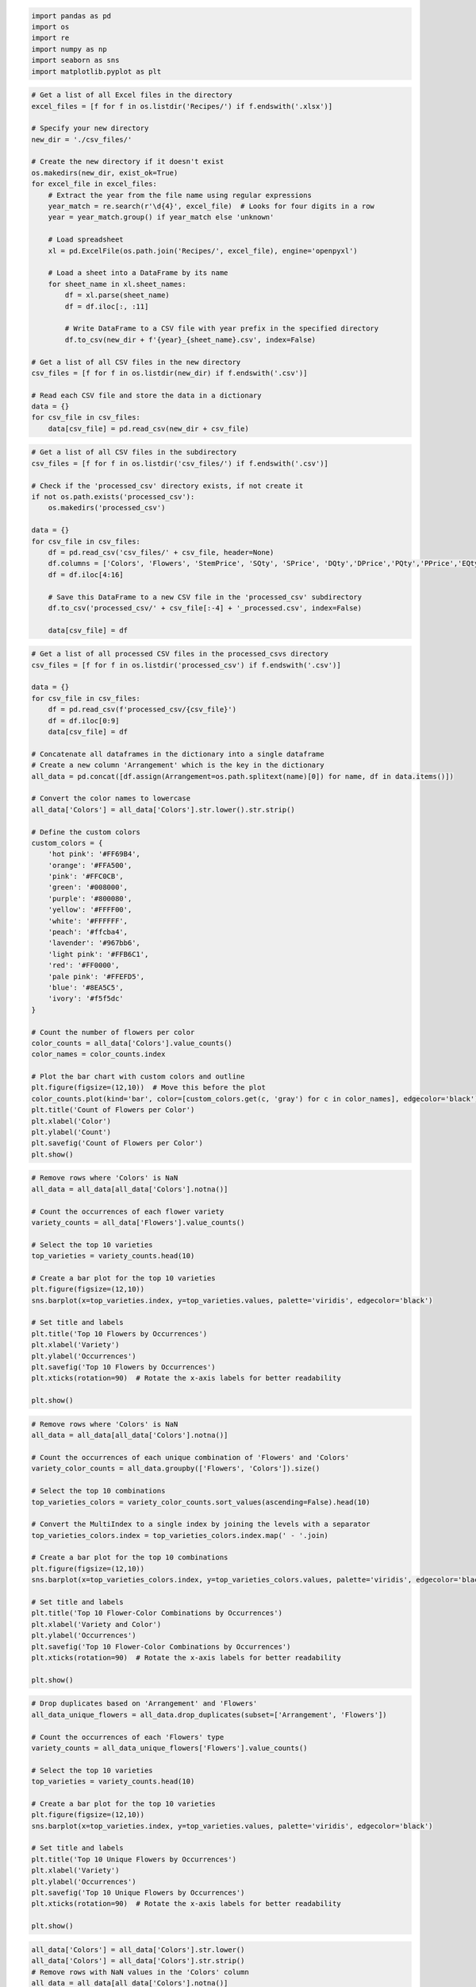 .. code:: ipython3

    import pandas as pd
    import os
    import re
    import numpy as np
    import seaborn as sns
    import matplotlib.pyplot as plt

.. code:: ipython3

    # Get a list of all Excel files in the directory
    excel_files = [f for f in os.listdir('Recipes/') if f.endswith('.xlsx')]
    
    # Specify your new directory
    new_dir = './csv_files/'
    
    # Create the new directory if it doesn't exist
    os.makedirs(new_dir, exist_ok=True)
    for excel_file in excel_files:
        # Extract the year from the file name using regular expressions
        year_match = re.search(r'\d{4}', excel_file)  # Looks for four digits in a row
        year = year_match.group() if year_match else 'unknown'
    
        # Load spreadsheet
        xl = pd.ExcelFile(os.path.join('Recipes/', excel_file), engine='openpyxl')
    
        # Load a sheet into a DataFrame by its name
        for sheet_name in xl.sheet_names:
            df = xl.parse(sheet_name)
            df = df.iloc[:, :11]
    
            # Write DataFrame to a CSV file with year prefix in the specified directory
            df.to_csv(new_dir + f'{year}_{sheet_name}.csv', index=False)
    
    # Get a list of all CSV files in the new directory
    csv_files = [f for f in os.listdir(new_dir) if f.endswith('.csv')]
    
    # Read each CSV file and store the data in a dictionary
    data = {}
    for csv_file in csv_files:
        data[csv_file] = pd.read_csv(new_dir + csv_file)

.. code:: ipython3

    # Get a list of all CSV files in the subdirectory
    csv_files = [f for f in os.listdir('csv_files/') if f.endswith('.csv')]
    
    # Check if the 'processed_csv' directory exists, if not create it
    if not os.path.exists('processed_csv'):
        os.makedirs('processed_csv')
    
    data = {}
    for csv_file in csv_files:
        df = pd.read_csv('csv_files/' + csv_file, header=None)
        df.columns = ['Colors', 'Flowers', 'StemPrice', 'SQty', 'SPrice', 'DQty','DPrice','PQty','PPrice','EQty','EPrice']
        df = df.iloc[4:16]
    
        # Save this DataFrame to a new CSV file in the 'processed_csv' subdirectory
        df.to_csv('processed_csv/' + csv_file[:-4] + '_processed.csv', index=False)
    
        data[csv_file] = df


.. code:: ipython3

    # Get a list of all processed CSV files in the processed_csvs directory
    csv_files = [f for f in os.listdir('processed_csv') if f.endswith('.csv')]
    
    data = {}
    for csv_file in csv_files:
        df = pd.read_csv(f'processed_csv/{csv_file}')
        df = df.iloc[0:9]
        data[csv_file] = df
    
    # Concatenate all dataframes in the dictionary into a single dataframe
    # Create a new column 'Arrangement' which is the key in the dictionary
    all_data = pd.concat([df.assign(Arrangement=os.path.splitext(name)[0]) for name, df in data.items()])
    
    # Convert the color names to lowercase
    all_data['Colors'] = all_data['Colors'].str.lower().str.strip()
    
    # Define the custom colors
    custom_colors = {
        'hot pink': '#FF69B4',
        'orange': '#FFA500',
        'pink': '#FFC0CB',
        'green': '#008000',
        'purple': '#800080',
        'yellow': '#FFFF00',
        'white': '#FFFFFF',
        'peach': '#ffcba4',
        'lavender': '#967bb6',
        'light pink': '#FFB6C1',
        'red': '#FF0000',
        'pale pink': '#FFEFD5',
        'blue': '#8EA5C5',
        'ivory': '#f5f5dc'
    }
    
    # Count the number of flowers per color
    color_counts = all_data['Colors'].value_counts()
    color_names = color_counts.index
    
    # Plot the bar chart with custom colors and outline
    plt.figure(figsize=(12,10))  # Move this before the plot
    color_counts.plot(kind='bar', color=[custom_colors.get(c, 'gray') for c in color_names], edgecolor='black')
    plt.title('Count of Flowers per Color')
    plt.xlabel('Color')
    plt.ylabel('Count')
    plt.savefig('Count of Flowers per Color')
    plt.show()

.. code:: ipython3

    # Remove rows where 'Colors' is NaN
    all_data = all_data[all_data['Colors'].notna()]
    
    # Count the occurrences of each flower variety
    variety_counts = all_data['Flowers'].value_counts()
    
    # Select the top 10 varieties
    top_varieties = variety_counts.head(10)
    
    # Create a bar plot for the top 10 varieties
    plt.figure(figsize=(12,10))
    sns.barplot(x=top_varieties.index, y=top_varieties.values, palette='viridis', edgecolor='black')
    
    # Set title and labels
    plt.title('Top 10 Flowers by Occurrences')
    plt.xlabel('Variety')
    plt.ylabel('Occurrences')
    plt.savefig('Top 10 Flowers by Occurrences')
    plt.xticks(rotation=90)  # Rotate the x-axis labels for better readability
    
    plt.show()


.. code:: ipython3

    # Remove rows where 'Colors' is NaN
    all_data = all_data[all_data['Colors'].notna()]
    
    # Count the occurrences of each unique combination of 'Flowers' and 'Colors'
    variety_color_counts = all_data.groupby(['Flowers', 'Colors']).size()
    
    # Select the top 10 combinations
    top_varieties_colors = variety_color_counts.sort_values(ascending=False).head(10)
    
    # Convert the MultiIndex to a single index by joining the levels with a separator
    top_varieties_colors.index = top_varieties_colors.index.map(' - '.join)
    
    # Create a bar plot for the top 10 combinations
    plt.figure(figsize=(12,10))
    sns.barplot(x=top_varieties_colors.index, y=top_varieties_colors.values, palette='viridis', edgecolor='black')
    
    # Set title and labels
    plt.title('Top 10 Flower-Color Combinations by Occurrences')
    plt.xlabel('Variety and Color')
    plt.ylabel('Occurrences')
    plt.savefig('Top 10 Flower-Color Combinations by Occurrences')
    plt.xticks(rotation=90)  # Rotate the x-axis labels for better readability
    
    plt.show()

.. code:: ipython3

    # Drop duplicates based on 'Arrangement' and 'Flowers'
    all_data_unique_flowers = all_data.drop_duplicates(subset=['Arrangement', 'Flowers'])
    
    # Count the occurrences of each 'Flowers' type
    variety_counts = all_data_unique_flowers['Flowers'].value_counts()
    
    # Select the top 10 varieties
    top_varieties = variety_counts.head(10)
    
    # Create a bar plot for the top 10 varieties
    plt.figure(figsize=(12,10))
    sns.barplot(x=top_varieties.index, y=top_varieties.values, palette='viridis', edgecolor='black')
    
    # Set title and labels
    plt.title('Top 10 Unique Flowers by Occurrences')
    plt.xlabel('Variety')
    plt.ylabel('Occurrences')
    plt.savefig('Top 10 Unique Flowers by Occurrences')
    plt.xticks(rotation=90)  # Rotate the x-axis labels for better readability
    
    plt.show()


.. code:: ipython3

    all_data['Colors'] = all_data['Colors'].str.lower()
    all_data['Colors'] = all_data['Colors'].str.strip()
    # Remove rows with NaN values in the 'Colors' column
    all_data = all_data[all_data['Colors'].notna()]
    
    # Convert the quantity columns to numeric
    for col in ['SQty', 'DQty', 'PQty', 'EQty']:
        all_data[col] = pd.to_numeric(all_data[col], errors='coerce')
    
    # Calculate the total volume for each color
    color_volume = all_data.groupby('Colors')[['SQty', 'DQty', 'PQty', 'EQty']].sum().sum(axis=1)
    
    # Filter out colors with 0 sales volume
    color_volume = color_volume[color_volume != 0]
    
    # Define the custom colors
    custom_colors = {
        'hot pink': '#FF69B4',
        'orange': '#FFA500',
        'pink': '#FFC0CB',
        'green': '#008000',
        'purple': '#800080',
        'yellow': '#FFFF00',
        'white': '#FFFFFF',
        'peach': '#ffcba4',
        'lavender': '#967bb6',
        'light pink': '#FFB6C1',
        'red': '#FF0000',
        'pale pink': '#FFEFD5',
        'blue': '#8EA5C5',
        'ivory': '#f5f5dc'
    }
    
    # Create the pie chart with custom colors
    custom_colors = {color: custom_colors.get(color, 'gray') for color in color_volume.index}
    colors = [custom_colors[color] for color in color_volume.index]
    
    # Adjust the figure size
    plt.figure(figsize=(10, 8))
    
    # Create the pie chart with updated colors
    patches, texts = plt.pie(color_volume.values, labels=color_volume.index, colors=colors, wedgeprops = {"edgecolor" : "black", 'linewidth': 1,'antialiased': True})
    
    
    plt.title('Variety per Color')
    
    # Position the legend outside the chart area
    plt.savefig('Variety per Color Border')
    plt.show()


.. code:: ipython3

    # Convert the quantity columns to numeric
    for col in ['SQty', 'DQty', 'PQty', 'EQty']:
        all_data[col] = pd.to_numeric(all_data[col], errors='coerce')
    
    # Calculate the total volume for each color
    color_volume = all_data.groupby('Colors')[['SQty', 'DQty', 'PQty', 'EQty']].sum().sum(axis=1)
    
    # Filter out colors with 0 sales volume
    color_volume = color_volume[color_volume != 0]
    
    # Define the custom colors
    custom_colors = {
        'hot pink': '#FF69B4',
        'orange': '#FFA500',
        'pink': '#FFC0CB',
        'green': '#008000',
        'purple': '#800080',
        'yellow': '#FFFF00',
        'white': '#FFFFFF',
        'peach': '#ffcba4',
        'lavender': '#967bb6',
        'light pink': '#FFB6C1',
        'red': '#FF0000',
        'pale pink': '#FFEFD5',
        'blue': '#8EA5C5',
        'ivory': '#f5f5dc'
    }
    
    # Create the pie chart with custom colors
    custom_colors = {color: custom_colors.get(color, 'gray') for color in color_volume.index}
    colors = [custom_colors[color] for color in color_volume.index]
    
    # Adjust the figure size
    plt.figure(figsize=(10, 8))
    
    # Create the pie chart with updated colors
    patches, texts = plt.pie(color_volume.values, labels=color_volume.index, colors=colors)
    
    
    plt.title('Variety per Color')
    
    # Position the legend outside the chart area
    plt.savefig('Variety per Color Borderless')
    plt.show()


.. code:: ipython3

    all_data['Flowers'] = all_data['Flowers'].str.lower()
    all_data['Flowers'] = all_data['Flowers'].str.strip()
    # Remove rows with NaN values in the 'Flowers' column
    all_data = all_data[all_data['Flowers'].notna()]
    # Filter rows for roses
    roses_data = all_data[all_data['Flowers'].str.contains('rose', case=False)]
    
    # Calculate the total volume for each color
    color_volume = roses_data.groupby('Colors')[['SQty', 'DQty', 'PQty', 'EQty']].sum().sum(axis=1)
    
    # Filter out colors with 0 sales volume
    color_volume = color_volume[color_volume != 0]
    
    # Define the custom colors
    custom_colors = {
        'hot pink': '#FF69B4',
        'orange': '#FFA500',
        'pink': '#FFC0CB',
        'green': '#008000',
        'purple': '#800080',
        'yellow': '#FFFF00',
        'white': '#FFFFFF',
        'peach': '#ffcba4',
        'lavender': '#967bb6',
        'light pink': '#FFB6C1',
        'red': '#FF0000',
        'pale pink': '#FFEFD5',
        'blue': '#8EA5C5',
        'ivory': '#f5f5dc'
    }
    
    # Create the pie chart with custom colors
    custom_colors = {color: custom_colors.get(color, 'gray') for color in color_volume.index}
    colors = [custom_colors[color] for color in color_volume.index]
    
    # Adjust the figure size
    plt.figure(figsize=(10, 8))
    
    # Create the pie chart with updated colors
    patches, texts = plt.pie(color_volume.values, labels=color_volume.index, colors=colors, 
                             wedgeprops={"edgecolor": "black", 'linewidth': 1, 'antialiased': True})
    
    plt.title('Roses per Color')
    
    # Position the legend outside the chart area
    plt.savefig('Roses per Color Border')
    plt.show()

.. code:: ipython3

    # Remove the filter to include all arrangements
    all_arrangements = all_data
    
    # Drop duplicates to ensure each flower type is counted only once per arrangement
    all_unique_flowers = all_arrangements.drop_duplicates(subset=['Arrangement', 'Flowers'])
    
    # Count the occurrences of each color and flower type
    color_counts = all_arrangements['Colors'].value_counts()
    flower_counts = all_unique_flowers['Flowers'].value_counts()
    
    print("Most common colors among all arrangements:")
    print(color_counts)
    print("\nMost common flower types among all arrangements:")
    print(flower_counts)


.. code:: ipython3

    # Load the data for each year
    df_2022 = pd.read_excel('Top10/Top 10 22 vs 23 VDay.xlsx', sheet_name='2022') # Replace with your 2022 sheet name
    df_2023 = pd.read_excel('Top10/Top 10 22 vs 23 VDay.xlsx', sheet_name='2023') # Replace with your 2023 sheet name
    
    # Define a function to clean up the data
    def clean_data(df):
        df['Gross Order Line Group Amt'] = df['Gross Order Line Group Amt'].replace({'\$': '', ',': ''}, regex=True).astype(float)
        df['AOV'] = df['AOV'].replace({'\$': '', ',': ''}, regex=True).astype(float)
        df['Order Line Group Cnt'] = df['Order Line Group Cnt'].replace({',': ''}, regex=True).astype(int)
        return df
    
    # Clean the data
    df_2022 = clean_data(df_2022)
    df_2023 = clean_data(df_2023)

.. code:: ipython3

    def basic_stats(df, year):
        # Basic statistics
        total_order_cnt = df['Order Line Group Cnt'].sum()
        total_order_amt = df['Gross Order Line Group Amt'].sum()
        avg_aov = df['AOV'].mean()
    
        print(f"Stats for {year}:")
        print(f"Total Order Count: {total_order_cnt}")
        print(f"Total Order Amount: ${total_order_amt}")
        print(f"Average AOV: ${avg_aov}")
    
        # Highest Gross Order Line Group Amt, Order Line Group Cnt, and AOV
        highest_order_amt_code = df.loc[df['Gross Order Line Group Amt'].idxmax(), 'Featured Product Set Code']
        highest_order_cnt_code = df.loc[df['Order Line Group Cnt'].idxmax(), 'Featured Product Set Code']
        highest_aov_code = df.loc[df['AOV'].idxmax(), 'Featured Product Set Code']
    
        print(f"Product with Highest Order Amount: {highest_order_amt_code}")
        print(f"Product with Highest Order Count: {highest_order_cnt_code}")
        print(f"Product with Highest AOV: {highest_aov_code}")
    
    basic_stats(df_2022, 2022)
    print("---")
    basic_stats(df_2023, 2023)


.. code:: ipython3

    # The path to the directory where your csv files are stored
    directory = 'processed_csv/'
    
    # Initialize an empty list to hold all transactions
    transactions = []
    
    # Loop through every file in the directory
    for filename in os.listdir(directory):
        if filename.endswith(".csv"):  # check if the file is a CSV
            # Create a dataframe from the csv file
            df = pd.read_csv(directory + filename)
    
            # Fill NaNs in 'Colors' and 'Flowers' with an empty string
            df['Colors'].fillna('', inplace=True)
            df['Flowers'].fillna('', inplace=True)
    
            # Merge the 'Colors' and 'Flowers' columns into a single column
            df['Items'] = df.apply(lambda row: row['Colors'] + ' ' + row['Flowers'] if row['Colors'] and row['Flowers'] else row['Colors'] or row['Flowers'], axis=1)
    
            # Drop rows where 'Items' is empty or whitespace
            df = df[df['Items'].str.strip() != '']
    
            # Extract the items into a list
            items = df['Items'].tolist()
    
            # Add this list to the transactions list
            transactions.append(items)

.. code:: ipython3

    from mlxtend.preprocessing import TransactionEncoder
    from mlxtend.frequent_patterns import apriori, association_rules
    # Define the column names for Good, Better, Best, Exquisite
    column_names = ["Unnamed: 4", "Unnamed: 6", "Unnamed: 8", "Unnamed: 10"]
    
    # Get a list of all CSV files in the subdirectory
    csv_files = [f for f in os.listdir('csv_files/') if f.endswith('.csv')]
    
    # Check if the 'price_csv' directory exists, if not create it
    if not os.path.exists('price_csv'):
        os.makedirs('price_csv')
    
    data = {}
    for csv_file in csv_files:
        df = pd.read_csv('csv_files/' + csv_file)
    
        # Select only the columns of interest
        df = df[column_names]
        
        df = df.iloc[1:3]
    
        # Save this DataFrame to a new CSV file in the 'price_csv' subdirectory
        df.to_csv('price_csv/' + csv_file[:-4] + '_price.csv', index=False)
    
        data[csv_file] = df

.. code:: ipython3

    # Specify the directory containing your CSV files
    data_directory = 'processed_csv'
    
    # Get a list of all CSV files in the directory
    files = [os.path.join(data_directory, f) for f in os.listdir(data_directory) if f.endswith('.csv')]
    
    dfs = []
    for filename in files:
        df = pd.read_csv(filename)
        df = df.iloc[0:9]
        # Extract the year from the filename
        year = re.search(r'\d{4}', filename).group(0)
        df['Year'] = int(year)
        
        dfs.append(df)
    
    # Concatenate all the DataFrames
    all_data = pd.concat(dfs, ignore_index=True)

.. code:: ipython3

    # Split the data based on the year
    data_2022 = all_data[all_data['Year'] == 2022]
    data_2023 = all_data[all_data['Year'] == 2023]
    
    for data, year in zip([data_2022, data_2023], ['2022', '2023']):
        data['Colors'] = data['Colors'].str.lower()
        data['Colors'] = data['Colors'].str.strip()
        # Remove rows with NaN values in the 'Colors' column
        data = data[data['Colors'].notna()]
    
        # Convert the quantity columns to numeric
        for col in ['SQty', 'DQty', 'PQty', 'EQty']:
            data.loc[:, col] = pd.to_numeric(data.loc[:, col], errors='coerce')
        # Calculate the total volume for each color
        color_volume = data.groupby('Colors')[['SQty', 'DQty', 'PQty', 'EQty']].sum().sum(axis=1)
    
        # Filter out colors with 0 sales volume
        color_volume = color_volume[color_volume != 0]
        # Define the custom colors
        custom_colors = {
            'hot pink': '#FF69B4',
            'orange': '#FFA500',
            'pink': '#FFC0CB',
            'green': '#008000',
            'purple': '#800080',
            'yellow': '#FFFF00',
            'white': '#FFFFFF',
            'peach': '#ffcba4',
            'lavender': '#967bb6',
            'light pink': '#FFB6C1',
            'red': '#FF0000',
            'pale pink': '#FFEFD5',
            'blue': '#8EA5C5',
            'ivory': '#f5f5dc'
        }
        # Create the pie chart with custom colors
        custom_colors = {color: custom_colors.get(color, 'gray') for color in color_volume.index}
        colors = [custom_colors[color] for color in color_volume.index]
    
        # Adjust the figure size
        plt.figure(figsize=(10, 8))
    
        # Create the pie chart with updated colors
        patches, texts = plt.pie(color_volume.values, labels=color_volume.index, colors=colors, wedgeprops = {"edgecolor" : "black", 'linewidth': 1,'antialiased': True})
    
        plt.title(f'Variety per Color {year}')
    
        # Position the legend outside the chart area
        plt.savefig(f'Variety per Color Borders {year}')
        plt.show()


.. code:: ipython3

    # Split the data based on the year
    data_2022 = all_data[all_data['Year'] == 2022]
    data_2023 = all_data[all_data['Year'] == 2023]
    
    for data, year in zip([data_2022, data_2023], ['2022', '2023']):
        data['Colors'] = data['Colors'].str.lower()
        data['Colors'] = data['Colors'].str.strip()
        # Remove rows with NaN values in the 'Colors' column
        data = data[data['Colors'].notna()]
    
        # Convert the quantity columns to numeric
        for col in ['SQty', 'DQty', 'PQty', 'EQty']:
            data.loc[:, col] = pd.to_numeric(data.loc[:, col], errors='coerce')
        # Calculate the total volume for each color
        color_volume = data.groupby('Colors')[['SQty', 'DQty', 'PQty', 'EQty']].sum().sum(axis=1)
    
        # Filter out colors with 0 sales volume
        color_volume = color_volume[color_volume != 0]
        # Define the custom colors
        custom_colors = {
            'hot pink': '#FF69B4',
            'orange': '#FFA500',
            'pink': '#FFC0CB',
            'green': '#008000',
            'purple': '#800080',
            'yellow': '#FFFF00',
            'white': '#FFFFFF',
            'peach': '#ffcba4',
            'lavender': '#967bb6',
            'light pink': '#FFB6C1',
            'red': '#FF0000',
            'pale pink': '#FFEFD5',
            'blue': '#8EA5C5',
            'ivory': '#f5f5dc'
        }
        # Create the pie chart with custom colors
        custom_colors = {color: custom_colors.get(color, 'gray') for color in color_volume.index}
        colors = [custom_colors[color] for color in color_volume.index]
    
        # Adjust the figure size
        plt.figure(figsize=(10, 8))
    
        # Create the pie chart with updated colors
        patches, texts = plt.pie(color_volume.values, labels=color_volume.index, colors=colors)
    
        plt.title(f'Variety per Color {year}')
    
        # Position the legend outside the chart area
    
        plt.savefig(f'Variety per Color Borderless {year}')
        plt.show()


.. code:: ipython3

    no_roses_arrangements = all_arrangements[~all_arrangements['Arrangement'].str.contains('V1R|B59')]
    
    # Convert the quantity columns to numeric
    for col in ['SQty', 'DQty', 'PQty', 'EQty']:
        no_roses_arrangements[col] = pd.to_numeric(no_roses_arrangements[col], errors='coerce')
    
    # Calculate the total volume for each color
    color_volume = no_roses_arrangements.groupby('Colors')[['SQty', 'DQty', 'PQty', 'EQty']].sum().sum(axis=1)
    
    # Filter out colors with 0 sales volume
    color_volume = color_volume[color_volume != 0]
    
    # Define the custom colors
    custom_colors = {
        'hot pink': '#FF69B4',
        'orange': '#FFA500',
        'pink': '#FFC0CB',
        'green': '#008000',
        'purple': '#800080',
        'yellow': '#FFFF00',
        'white': '#FFFFFF',
        'peach': '#ffcba4',
        'lavender': '#967bb6',
        'light pink': '#FFB6C1',
        'red': '#FF0000',
        'pale pink': '#FFEFD5',
        'blue': '#8EA5C5',
        'ivory': '#f5f5dc'
    }
    
    # Create the pie chart with custom colors
    custom_colors = {color: custom_colors.get(color, 'gray') for color in color_volume.index}
    colors = [custom_colors[color] for color in color_volume.index]
    
    # Adjust the figure size
    plt.figure(figsize=(10, 8))
    
    # Create the pie chart with updated colors
    patches, texts = plt.pie(color_volume.values, labels=color_volume.index, colors=colors)
    
    plt.title('Variety per Color')
    
    # Position the legend outside the chart area
    plt.savefig('Variety per Color with out V1R and B59 Borderless')
    plt.show()
    


.. code:: ipython3

    # Extract the year from the Arrangement column
    no_roses_arrangements['Year'] = no_roses_arrangements['Arrangement'].str.extract('(\d{4})').astype(int)
    
    # Split the data based on the year
    data_2022 = no_roses_arrangements[no_roses_arrangements['Year'] == 2022]
    data_2023 = no_roses_arrangements[no_roses_arrangements['Year'] == 2023]
    
    for data, year in zip([data_2022, data_2023], ['2022', '2023']):
        data['Colors'] = data['Colors'].str.lower().str.strip()
        # Remove rows with NaN values in the 'Colors' column
        data = data[data['Colors'].notna()]
    
        # Convert the quantity columns to numeric
        for col in ['SQty', 'DQty', 'PQty', 'EQty']:
            data.loc[:, col] = pd.to_numeric(data.loc[:, col], errors='coerce')
    
        # Calculate the total volume for each color
        color_volume = data.groupby('Colors')[['SQty', 'DQty', 'PQty', 'EQty']].sum().sum(axis=1)
    
        # Filter out colors with 0 sales volume
        color_volume = color_volume[color_volume != 0]
    
        # Define the custom colors
        custom_colors = {
            'hot pink': '#FF69B4',
            'orange': '#FFA500',
            'pink': '#FFC0CB',
            'green': '#008000',
            'purple': '#800080',
            'yellow': '#FFFF00',
            'white': '#FFFFFF',
            'peach': '#ffcba4',
            'lavender': '#967bb6',
            'light pink': '#FFB6C1',
            'red': '#FF0000',
            'pale pink': '#FFEFD5',
            'blue': '#8EA5C5',
            'ivory': '#f5f5dc'
        }
    
        # Create the pie chart with custom colors
        custom_colors = {color: custom_colors.get(color, 'gray') for color in color_volume.index}
        colors = [custom_colors[color] for color in color_volume.index]
    
        # Adjust the figure size
        plt.figure(figsize=(10, 8))
    
        # Create the pie chart with updated colors
        patches, texts = plt.pie(color_volume.values, labels=color_volume.index, colors=colors)
    
        plt.title(f'Variety per Color {year}')
    
        plt.savefig(f'Variety per Color with out V1R and B59 Borderless {year}')
        plt.show()


.. code:: ipython3

    # Assuming all_arrangements is your original dataframe, you create a copy of it 
    # that includes only columns from index 0 up to index 13 (not including 13).
    all_arrangements_copy = all_arrangements.iloc[:, 0:12].copy()
    
    # Make sure 'Year' and 'Arrangement_Code' are not in the dataframe columns
    if 'Year' in all_arrangements_copy.columns:
        all_arrangements_copy = all_arrangements_copy.drop(columns='Year')
    
    if 'Arrangement_Code' in all_arrangements_copy.columns:
        all_arrangements_copy = all_arrangements_copy.drop(columns='Arrangement_Code')
    
    # Now, remove "_processed" from 'Arrangement' and split it into two columns: 'Year' and 'Arrangement_Code'
    all_arrangements_copy['Arrangement'] = all_arrangements_copy['Arrangement'].str.rstrip('_processed')
    split_arrangement = all_arrangements_copy['Arrangement'].str.split('_', n=1, expand=True)
    all_arrangements_copy['Year'] = split_arrangement[0]
    all_arrangements_copy['Arrangement_Code'] = split_arrangement[1]
    
    # For df_2022 dataframe
    if df_2022['Featured Product Set Code'].str.contains('_').any():
        split_df_2022 = df_2022['Featured Product Set Code'].str.split('_', expand=True)
        df_2022['Year'] = split_df_2022[0]
        df_2022['Arrangement_Code'] = split_df_2022[1]
    else:
        df_2022['Year'] = '2022'  # Assigning 2022 as default year
        df_2022['Arrangement_Code'] = df_2022['Featured Product Set Code']
    
    # For df_2023 dataframe
    if df_2023['Featured Product Set Code'].str.contains('_').any():
        split_df_2023 = df_2023['Featured Product Set Code'].str.split('_', expand=True)
        df_2023['Year'] = split_df_2023[0]
        df_2023['Arrangement_Code'] = split_df_2023[1]
    else:
        df_2023['Year'] = '2023'  # Assigning 2023 as default year
        df_2023['Arrangement_Code'] = df_2023['Featured Product Set Code']
    
    # Merging all three dataframes
    df_merged_2022 = pd.merge(all_arrangements_copy, df_2022, how='left', on=['Year', 'Arrangement_Code'])
    df_merged_2023 = pd.merge(all_arrangements_copy, df_2023, how='left', on=['Year', 'Arrangement_Code'])
    
    # For df_2022, keep only the rows where Year is '2022'
    df_merged_2022 = df_merged_2022[df_merged_2022['Year'] == '2022']
    
    # For df_2023, keep only the rows where Year is '2023'
    df_merged_2023 = df_merged_2023[df_merged_2023['Year'] == '2023']
    df_merged_2023.dropna(subset=['Featured Product Set Code'], inplace=True)


.. code:: ipython3

    # Making a copy to avoid changing the original data
    df_2022C = df_merged_2022.copy()
    df_2023C = df_merged_2023.copy()
    
    # Convert object columns to category and encode
    for col in df_2022C.select_dtypes('object'):
        df_2022C[col] = df_2022C[col].astype('category').cat.codes
    
    for col in df_2023C.select_dtypes('object'):
        df_2023C[col] = df_2023C[col].astype('category').cat.codes
    
    # Now you can compute correlation
    corr_2022 = df_2022C.corr()
    corr_2023 = df_2023C.corr()


.. code:: ipython3

    import matplotlib.colors as mcolors
    import seaborn as sns
    # Calculate the correlation matrix
    corr_2022 = df_2022C.corr()
    corr_2023 = df_2023C.corr()
    
    # Generate a mask for the upper triangle of each correlation matrix
    mask_2022 = np.triu(np.ones_like(corr_2022, dtype=bool))
    mask_2023 = np.triu(np.ones_like(corr_2023, dtype=bool))
    
    # Define the colors for the gradient colormap
    colors = ['#AA336A', 'pink', 'white', 'green', 'darkgreen']
    
    # Create a custom colormap with a gradient
    cmap = mcolors.LinearSegmentedColormap.from_list('custom', colors)
    
    # Set up the matplotlib figure
    f, ax = plt.subplots(figsize=(12,10))
    
    # Draw the heatmap with the custom colormap for 2022 data
    plt.subplot(1, 2, 1)
    sns.heatmap(corr_2022, mask=mask_2022, cmap=cmap, vmax=.3, center=0,
                square=True, linewidths=.5, cbar_kws={"shrink": .5}, linecolor='black')
    plt.title('Correlation Matrix for 2022 Data')
    
    # Draw the heatmap with the custom colormap for 2023 data
    plt.subplot(1, 2, 2)
    sns.heatmap(corr_2023, mask=mask_2023, cmap=cmap, vmax=.3, center=0,
                square=True, linewidths=.5, cbar_kws={"shrink": .5}, linecolor='black')
    plt.title('Correlation Matrix for 2023 Data')
    
    plt.tight_layout()
    plt.savefig('Correlation Matrices Combined')
    plt.show()


.. code:: ipython3

    # Calculate the correlation matrix
    corr_2022 = df_2022C.corr()
    corr_2023 = df_2023C.corr()
    
    # Generate a mask for the upper triangle of each correlation matrix
    mask_2022 = np.triu(np.ones_like(corr_2022, dtype=bool))
    mask_2023 = np.triu(np.ones_like(corr_2023, dtype=bool))
    
    # Define the colors for the gradient colormap
    colors = ['#AA336A', 'pink', 'white', 'green', 'darkgreen']
    
    # Create a custom colormap with a gradient
    cmap = mcolors.LinearSegmentedColormap.from_list('custom', colors)
    
    # Set up the matplotlib figure for 2022
    f, ax = plt.subplots(figsize=(12,10))
    
    # Draw the heatmap with the custom colormap for 2022 data
    sns.heatmap(corr_2022, mask=mask_2022, cmap=cmap, vmax=.3, center=0,
                square=True, linewidths=.5, cbar_kws={"shrink": .5}, linecolor='black')
    plt.title('Correlation Matrix for 2022 Data')
    plt.savefig('Correlation Matrix for 2022 Data')
    plt.show()
    
    # Set up the matplotlib figure for 2023
    f, ax = plt.subplots(figsize=(12,10))
    
    # Draw the heatmap with the custom colormap for 2023 data
    sns.heatmap(corr_2023, mask=mask_2023, cmap=cmap, vmax=.3, center=0,
                square=True, linewidths=.5, cbar_kws={"shrink": .5}, linecolor='black')
    plt.title('Correlation Matrix for 2023 Data')
    plt.savefig('Correlation Matrix for 2023 Data')
    plt.show()

.. code:: ipython3

    # For DataFrame df_2022
    print("---- Descriptive Statistics for 2022 Data ----")
    print(df_2022.describe(include='all'))
    
    # For DataFrame df_2023
    print("---- Descriptive Statistics for 2023 Data ----")
    print(df_2023.describe(include='all'))
    


.. code:: ipython3

    print(df_2022['AOV'].describe())
    print(df_2023['Order Line Group Cnt'].describe())

The descriptive statistics give us a detailed overview of the numerical
variables in the dataset for 2022 and 2023.

For the 2022 data:

1. **Order Line Group Cnt**: This variable shows the count of order
   lines. The average count in 2022 is about 11,761 with a standard
   deviation of about 8,799. The minimum count is 5,062 and the maximum
   is 31,203. The median (50th percentile) is 7,687.

2. **Gross Order Line Group Amt**: This is likely the total monetary
   amount for the order lines. The average amount in 2022 is about
   $1,272,554 with a standard deviation of about $982,751. The minimum
   amount is about $517,336 and the maximum is about $3,341,509.

3. **AOV (Average Order Value)**: The average order value in 2022 is
   about $109.03 with a standard deviation of about $22.94. The minimum
   AOV is $88.47 and the maximum is $157.55.

For the 2023 data:

1. **Order Line Group Cnt**: The average count in 2023 is about 9,218
   with a standard deviation of about 3,230. The minimum count is 5,112
   and the maximum is 14,664. The median (50th percentile) is 8,839.

2. **Gross Order Line Group Amt**: The average amount in 2023 is about
   $992,804 with a standard deviation of about $358,061. The minimum
   amount is about $494,626 and the maximum is about $1,365,605.

3. **AOV (Average Order Value)**: The average order value in 2023 is
   about $108.17 with a standard deviation of about $22.85. The minimum
   AOV is $85.64 and the maximum is $152.48.

From the summary statistics, you can observe that the average order
value (AOV) seems relatively stable from 2022 to 2023, while the number
of order lines (“Order Line Group Cnt”) seems to have decreased on
average in 2023 compared to 2022. Similarly, the gross order line group
amount also seems to have decreased in 2023 compared to 2022.

Please note that these interpretations are based on the assumption that
the dataset is representative and random. For a more in-depth analysis,
you may want to perform hypothesis testing or use inferential
statistics.

.. code:: ipython3

    import matplotlib.pyplot as plt
    import seaborn as sns
    df_2023_top10 = df_2023.copy()
    # Assuming you've converted your data to a DataFrame named 'df_2023_top10'
    
    # Convert 'Gross Order Line Group Amt' and 'AOV' to numeric values 
    # (they appear to be strings with dollar signs)
    df_2023_top10['Gross Order Line Group Amt'] = df_2023_top10['Gross Order Line Group Amt'].replace('[\\$,]', '', regex=True).astype(float)
    df_2023_top10['AOV'] = df_2023_top10['AOV'].replace('[\\$,]', '', regex=True).astype(float)
    
    # For AOV
    plt.figure(figsize=(12,10))
    sns.barplot(x='Featured Product Set Code', y='AOV', data=df_2023_top10)
    plt.title('AOV by Product Set for 2023')
    plt.savefig('AOV by Product Set for 2023')
    plt.xticks(rotation=90) # Rotating x labels for better visibility if they are long
    plt.show()
    
    # For Order Line Group Cnt
    plt.figure(figsize=(12,10))
    sns.barplot(x='Featured Product Set Code', y='Order Line Group Cnt', data=df_2023_top10)
    plt.title('Volume by Product Set for 2023')
    plt.savefig('Volume by Product Set for 2023')
    plt.xticks(rotation=90) # Rotating x labels for better visibility if they are long
    plt.show()
    
    # For Gross Order Line Group Amt
    plt.figure(figsize=(12,10))
    sns.barplot(x='Featured Product Set Code', y='Gross Order Line Group Amt', data=df_2023_top10)
    plt.title('Gross Order Line Group Amt by Product Set for 2023')
    plt.savefig('Gross Order Line Group Amt by Product Set for 2023')
    plt.xticks(rotation=90) # Rotating x labels for better visibility if they are long
    plt.show()


.. code:: ipython3

    import matplotlib.pyplot as plt
    import seaborn as sns
    df_2022_top10 = df_2022.copy()
    # Assuming you've converted your data to a DataFrame named 'df_2023_top10'
    
    # Convert 'Gross Order Line Group Amt' and 'AOV' to numeric values 
    # (they appear to be strings with dollar signs)
    df_2022_top10['Gross Order Line Group Amt'] = df_2022_top10['Gross Order Line Group Amt'].replace('[\\$,]', '', regex=True).astype(float)
    df_2022_top10['AOV'] = df_2022_top10['AOV'].replace('[\\$,]', '', regex=True).astype(float)
    
    # For AOV
    plt.figure(figsize=(12,10))
    sns.barplot(x='Featured Product Set Code', y='AOV', data=df_2022_top10)
    plt.title('AOV by Product Set for 2022')
    plt.savefig('AOV by Product Set for 2022')
    plt.xticks(rotation=90) # Rotating x labels for better visibility if they are long
    plt.show()
    
    # For Order Line Group Cnt
    plt.figure(figsize=(12,10))
    sns.barplot(x='Featured Product Set Code', y='Order Line Group Cnt', data=df_2022_top10)
    plt.title('Volume by Product Set for 2022')
    plt.savefig('Volume by Product Set for 2022')
    plt.xticks(rotation=90) # Rotating x labels for better visibility if they are long
    plt.show()
    
    # For Gross Order Line Group Amt
    plt.figure(figsize=(12,10))
    sns.barplot(x='Featured Product Set Code', y='Gross Order Line Group Amt', data=df_2022_top10)
    plt.title('Gross Order Line Group Amt by Product Set for 2022')
    plt.savefig('Gross Order Line Group Amt by Product Set for 2022')
    plt.xticks(rotation=90) # Rotating x labels for better visibility if they are long
    plt.show()


.. code:: ipython3

    # Summary statistics for numerical columns
    df_2022.describe(include=[np.number])

.. code:: ipython3

    df_2023.describe(include=[np.number])

.. code:: ipython3

    df_merged = pd.concat([df_merged_2022, df_merged_2023])

.. code:: ipython3

    import statsmodels.api as sm
    from statsmodels.formula.api import ols
    
    # ANOVA on Colors
    model_colors = ols('Q("Gross Order Line Group Amt") ~ C(Colors)', data=df_merged_2022).fit()
    anova_table_colors = sm.stats.anova_lm(model_colors, typ=2)
    print(anova_table_colors)
    
    # ANOVA on Flowers
    model_flowers = ols('Q("Gross Order Line Group Amt") ~ C(Flowers)', data=df_merged_2022).fit()
    anova_table_flowers = sm.stats.anova_lm(model_flowers, typ=2)
    print(anova_table_flowers)

.. code:: ipython3

    import statsmodels.api as sm
    from statsmodels.formula.api import ols
    
    # ANOVA on Colors
    model_colors = ols('Q("Gross Order Line Group Amt") ~ C(Colors)', data=df_merged_2023).fit()
    anova_table_colors = sm.stats.anova_lm(model_colors, typ=2)
    print(anova_table_colors)
    
    # ANOVA on Flowers
    model_flowers = ols('Q("Gross Order Line Group Amt") ~ C(Flowers)', data=df_merged_2023).fit()
    anova_table_flowers = sm.stats.anova_lm(model_flowers, typ=2)
    print(anova_table_flowers)

.. code:: ipython3

    import statsmodels.api as sm
    from statsmodels.formula.api import ols
    
    # ANOVA on Colors
    model_colors = ols('Q("Gross Order Line Group Amt") ~ C(Colors)', data=df_merged).fit()
    anova_table_colors = sm.stats.anova_lm(model_colors, typ=2)
    print(anova_table_colors)
    
    # ANOVA on Flowers
    model_flowers = ols('Q("Gross Order Line Group Amt") ~ C(Flowers)', data=df_merged).fit()
    anova_table_flowers = sm.stats.anova_lm(model_flowers, typ=2)
    print(anova_table_flowers)

.. code:: ipython3

    import statsmodels.api as sm
    from statsmodels.formula.api import ols
    
    # ANOVA on Colors
    model_colors = ols('Q("AOV") ~ C(Colors)', data=df_merged_2022).fit()
    anova_table_colors = sm.stats.anova_lm(model_colors, typ=2)
    print(anova_table_colors)
    
    # ANOVA on Flowers
    model_flowers = ols('Q("AOV") ~ C(Flowers)', data=df_merged_2022).fit()
    anova_table_flowers = sm.stats.anova_lm(model_flowers, typ=2)
    print(anova_table_flowers)

.. code:: ipython3

    import statsmodels.api as sm
    from statsmodels.formula.api import ols
    
    # ANOVA on Colors
    model_colors = ols('Q("AOV") ~ C(Colors)', data=df_merged_2023).fit()
    anova_table_colors = sm.stats.anova_lm(model_colors, typ=2)
    print(anova_table_colors)
    
    # ANOVA on Flowers
    model_flowers = ols('Q("AOV") ~ C(Flowers)', data=df_merged_2023).fit()
    anova_table_flowers = sm.stats.anova_lm(model_flowers, typ=2)
    print(anova_table_flowers)

.. code:: ipython3

    import statsmodels.api as sm
    from statsmodels.formula.api import ols
    
    # ANOVA on Colors
    model_colors = ols('Q("AOV") ~ C(Colors)', data=df_merged).fit()
    anova_table_colors = sm.stats.anova_lm(model_colors, typ=2)
    print(anova_table_colors)
    
    # ANOVA on Flowers
    model_flowers = ols('Q("AOV") ~ C(Flowers)', data=df_merged).fit()
    anova_table_flowers = sm.stats.anova_lm(model_flowers, typ=2)
    print(anova_table_flowers)

.. code:: ipython3

    plt.figure(figsize=(12,10))
    sns.boxplot(x='Colors', y='Gross Order Line Group Amt', data=df_merged, palette=custom_colors)
    plt.title('Gross Order Line Group Amt by Color')
    plt.xlabel('Color')
    plt.ylabel('Gross Order Line Group Amt')
    plt.xticks(rotation=90)  # Rotates X-Axis Labels for better visibility
    plt.savefig('Gross Order Line Group Amt by Color')
    plt.show()


.. code:: ipython3

    plt.figure(figsize=(12,10))
    sns.boxplot(x='Colors', y='Gross Order Line Group Amt', data=df_merged_2022, palette=custom_colors)
    plt.title('Gross Order Line Group Amt by Color in 2022')
    plt.xlabel('Color')
    plt.ylabel('Gross Order Line Group Amt')
    plt.xticks(rotation=90)  # Rotates X-Axis Labels for better visibility
    plt.savefig('Gross Order Line Group Amt by Color in 2022')
    plt.show()


.. code:: ipython3

    plt.figure(figsize=(12,10))
    sns.boxplot(x='Colors', y='Gross Order Line Group Amt', data=df_merged_2023, palette=custom_colors)
    plt.title('Gross Order Line Group Amt by Color in 2023')
    plt.xlabel('Color')
    plt.ylabel('Gross Order Line Group Amt')
    plt.xticks(rotation=90)  # Rotates X-Axis Labels for better visibility
    plt.savefig('Gross Order Line Group Amt by Color in 2023')
    plt.show()


.. code:: ipython3

    # Calculate median 'Gross Order Line Group Amt' for each color
    color_median = df_merged.groupby('Colors')['Gross Order Line Group Amt'].median().reset_index()
    
    # Map each color to your custom color palette
    color_palette = color_median['Colors'].map(custom_colors).fillna('#000000')  # Colors not in custom_colors will be black
    
    # Create the plot
    plt.figure(figsize=(12,10))
    barplot = sns.barplot(x='Colors', y='Gross Order Line Group Amt', data=color_median, palette=color_palette)
    
    # Add borders to each bar
    for rectangle in barplot.patches:
        rectangle.set_edgecolor('black')
    
    plt.title('Median Gross Order Line Group Amt by Color')
    plt.xlabel('Color')
    plt.ylabel('Median Gross Order Line Group Amt')
    plt.xticks(rotation=90)  # Rotates X-Axis Labels for better visibility
    plt.savefig('Median Gross Order Line Group Amt by Color')
    plt.show()


.. code:: ipython3

    # Calculate median 'Gross Order Line Group Amt' for each color
    color_median_2022 = df_merged_2022.groupby('Colors')['Gross Order Line Group Amt'].median().reset_index()
    
    # Map each color to your custom color palette
    color_palette = color_median_2022['Colors'].map(custom_colors).fillna('#000000')  # Colors not in custom_colors will be black
    
    # Create the plot
    plt.figure(figsize=(12,10))
    barplot = sns.barplot(x='Colors', y='Gross Order Line Group Amt', data=color_median_2022, palette=color_palette)
    
    # Add borders to each bar
    for rectangle in barplot.patches:
        rectangle.set_edgecolor('black')
    
    plt.title('Median Gross Order Line Group Amt by Color in 2022')
    plt.xlabel('Color')
    plt.ylabel('Median Gross Order Line Group Amt')
    plt.xticks(rotation=90)  # Rotates X-Axis Labels for better visibility
    plt.savefig('Median Gross Order Line Group Amt by Color in 2022')
    plt.show()


.. code:: ipython3

    # Calculate median 'Gross Order Line Group Amt' for each color
    color_median_2023 = df_merged_2023.groupby('Colors')['Gross Order Line Group Amt'].median().reset_index()
    
    # Map each color to your custom color palette
    color_palette = color_median_2023['Colors'].map(custom_colors).fillna('#000000')  # Colors not in custom_colors will be black
    
    # Create the plot
    plt.figure(figsize=(12,10))
    barplot = sns.barplot(x='Colors', y='Gross Order Line Group Amt', data=color_median_2023, palette=color_palette)
    
    # Add borders to each bar
    for rectangle in barplot.patches:
        rectangle.set_edgecolor('black')
    
    plt.title('Median Gross Order Line Group Amt by Color in 2023')
    plt.xlabel('Color')
    plt.ylabel('Median Gross Order Line Group Amt')
    plt.xticks(rotation=90)  # Rotates X-Axis Labels for better visibility
    plt.savefig('Median Gross Order Line Group Amt by Color in 2023')
    plt.show()


.. code:: ipython3

    from sklearn.preprocessing import OneHotEncoder
    from sklearn.impute import SimpleImputer
    from sklearn.ensemble import RandomForestRegressor

.. code:: ipython3

    df_merged.columns

.. code:: ipython3

    top_10 = df_merged[['Colors', 'Flowers','Gross Order Line Group Amt']]
    # One-hot encode the categorical features
    encoder = OneHotEncoder(sparse_output=False, handle_unknown='ignore')
    encoded_data = encoder.fit_transform(top_10[['Colors', 'Flowers']])
    
    # Create a DataFrame from the encoded data
    encoded_df = pd.DataFrame(encoded_data, columns=encoder.get_feature_names_out())
    
    # Concatenate the encoded data with the original DataFrame
    top_10_encoded = pd.concat([top_10.drop(['Colors', 'Flowers'], axis=1).reset_index(drop=True), encoded_df], axis=1)
    
    # Separate target variable and features
    y = top_10_encoded['Gross Order Line Group Amt']
    X = top_10_encoded.drop(['Gross Order Line Group Amt'], axis=1)
    
    X.columns = X.columns.astype(str)
    
    # Impute missing values with the median
    imputer = SimpleImputer(strategy='median')
    X_imputed = imputer.fit_transform(X)
    
    # Create a DataFrame from the imputed data
    X_imputed_df = pd.DataFrame(X_imputed, columns=X.columns)
    
    # Fit a Random Forest model
    model = RandomForestRegressor(random_state=0)
    model.fit(X_imputed_df, y)
    
    # Get feature importances
    importances = model.feature_importances_
    
    # Create a DataFrame for the importances
    importances_df = pd.DataFrame({
        'Feature': X.columns,
        'Importance': importances
    })
    
    # Sort the DataFrame by importance
    importances_df = importances_df.sort_values(by='Importance', ascending=False)
    
    # Create a bar plot for the feature importances
    plt.figure(figsize=(12,10))
    sns.barplot(x='Importance', y='Feature', data=importances_df, color='b')
    plt.title('Feature Importances')
    plt.xlabel('Importance')
    plt.ylabel('Feature')
    plt.savefig('Feature Importances by Flowers and Colors')
    plt.show()


.. code:: ipython3

    # You may want to replace 'top_10' with a more descriptive variable name, like 'top_10_2022'.
    top_10_2022 = df_merged_2022[['Colors', 'Flowers', 'Gross Order Line Group Amt']]
    
    # One-hot encode the categorical features
    encoder_2022 = OneHotEncoder(sparse_output=False, handle_unknown='ignore')
    encoded_data_2022 = encoder_2022.fit_transform(top_10_2022[['Colors', 'Flowers']])
    
    # Create a DataFrame from the encoded data
    encoded_df_2022 = pd.DataFrame(encoded_data_2022, columns=encoder_2022.get_feature_names_out())
    
    # Concatenate the encoded data with the original DataFrame
    top_10_encoded_2022 = pd.concat([top_10_2022.drop(['Colors', 'Flowers'], axis=1).reset_index(drop=True), encoded_df_2022], axis=1)
    
    # Separate target variable and features
    y_2022 = top_10_encoded_2022['Gross Order Line Group Amt']
    X_2022 = top_10_encoded_2022.drop(['Gross Order Line Group Amt'], axis=1)
    
    X_2022.columns = X_2022.columns.astype(str)
    
    # Impute missing values with the median
    imputer_2022 = SimpleImputer(strategy='median')
    X_imputed_2022 = imputer_2022.fit_transform(X_2022)
    
    # Create a DataFrame from the imputed data
    X_imputed_df_2022 = pd.DataFrame(X_imputed_2022, columns=X_2022.columns)
    
    # Fit a Random Forest model
    model_2022 = RandomForestRegressor(random_state=0)
    model_2022.fit(X_imputed_df_2022, y_2022)
    
    # Get feature importances
    importances_2022 = model_2022.feature_importances_
    
    # Create a DataFrame for the importances
    importances_df_2022 = pd.DataFrame({
        'Feature': X_2022.columns,
        'Importance': importances_2022
    })
    
    # Sort the DataFrame by importance
    importances_df_2022 = importances_df_2022.sort_values(by='Importance', ascending=False)
    
    # Create a bar plot for the feature importances
    plt.figure(figsize=(12,10))
    sns.barplot(x='Importance', y='Feature', data=importances_df_2022, color='b')
    plt.title('2022 Feature Importances')
    plt.xlabel('Importance')
    plt.ylabel('Feature')
    plt.savefig('Extended Feature Importances by Flowers and Colors 2022')
    plt.show()


.. code:: ipython3

    # You may want to replace 'top_10' with a more descriptive variable name, like 'top_10_2023'.
    top_10_2023 = df_merged_2023[['Colors', 'Flowers', 'Gross Order Line Group Amt']]
    
    # One-hot encode the categorical features
    encoder_2023 = OneHotEncoder(sparse_output=False, handle_unknown='ignore')
    encoded_data_2023 = encoder_2023.fit_transform(top_10_2023[['Colors', 'Flowers']])
    
    # Create a DataFrame from the encoded data
    encoded_df_2023 = pd.DataFrame(encoded_data_2023, columns=encoder_2023.get_feature_names_out())
    
    # Concatenate the encoded data with the original DataFrame
    top_10_encoded_2023 = pd.concat([top_10_2023.drop(['Colors', 'Flowers'], axis=1).reset_index(drop=True), encoded_df_2023], axis=1)
    
    # Separate target variable and features
    y_2023 = top_10_encoded_2023['Gross Order Line Group Amt']
    X_2023 = top_10_encoded_2023.drop(['Gross Order Line Group Amt'], axis=1)
    
    X_2023.columns = X_2023.columns.astype(str)
    
    # Impute missing values with the median
    imputer_2023 = SimpleImputer(strategy='median')
    X_imputed_2023 = imputer_2023.fit_transform(X_2023)
    
    # Create a DataFrame from the imputed data
    X_imputed_df_2023 = pd.DataFrame(X_imputed_2023, columns=X_2023.columns)
    
    # Fill NaN values in the target with the median
    y_2023 = y_2023.fillna(y_2023.median())
    
    # Fit a Random Forest model
    model_2023 = RandomForestRegressor(random_state=0)
    model_2023.fit(X_imputed_df_2023, y_2023)
    
    # Get feature importances
    importances_2023 = model_2023.feature_importances_
    
    # Create a DataFrame for the importances
    importances_df_2023 = pd.DataFrame({
        'Feature': X_2023.columns,
        'Importance': importances_2023
    })
    
    # Sort the DataFrame by importance
    importances_df_2023 = importances_df_2023.sort_values(by='Importance', ascending=False)
    
    # Create a bar plot for the feature importances
    plt.figure(figsize=(12,10))
    sns.barplot(x='Importance', y='Feature', data=importances_df_2023, color='b')
    plt.title('2023 Feature Importances')
    plt.xlabel('Importance')
    plt.ylabel('Feature')
    plt.savefig('Extended Feature Importances by Flowers and Colors 2023')
    plt.show()


.. code:: ipython3

    # Select only the columns corresponding to 'Flowers' and 'Colors'
    X = top_10_encoded.filter(regex='Flowers|Colors')
    
    # Impute missing values with the most frequent
    imputer = SimpleImputer(strategy='most_frequent')
    X_imputed = imputer.fit_transform(X)
    
    # Create a DataFrame from the imputed data
    X_imputed_df = pd.DataFrame(X_imputed, columns=X.columns)
    
    # Fit a Random Forest model
    model = RandomForestRegressor(random_state=0)
    model.fit(X_imputed_df, y)
    
    # Get feature importances
    importances = model.feature_importances_
    
    # Create a DataFrame for the importances
    importances_df = pd.DataFrame({
        'Feature': X.columns,
        'Importance': importances
    })
    
    # Sum the importances of the binary columns corresponding to each unique flower and color
    flower_importances = importances_df[importances_df['Feature'].str.startswith('Flowers')].sum()
    color_importances = importances_df[importances_df['Feature'].str.startswith('Colors')].sum()
    
    print("Importance of Flowers: ", flower_importances)
    print("Importance of Colors: ", color_importances)


.. code:: ipython3

    # Select only the columns corresponding to 'Flowers'
    X_flowers = top_10_encoded.filter(regex='Flowers')
    
    # Impute missing values with the most frequent
    imputer = SimpleImputer(strategy='most_frequent')
    X_flowers_imputed = imputer.fit_transform(X_flowers)
    
    # Create a DataFrame from the imputed data
    X_flowers_imputed_df = pd.DataFrame(X_flowers_imputed, columns=X_flowers.columns)
    
    # Fit a Random Forest model
    model = RandomForestRegressor(random_state=0)
    model.fit(X_flowers_imputed_df, y)
    
    # Get feature importances
    importances = model.feature_importances_
    
    # Create a DataFrame for the importances
    importances_df = pd.DataFrame({
        'Feature': X_flowers.columns,
        'Importance': importances
    })
    
    # Print the importances of each unique flower
    print(importances_df.sort_values(by='Importance', ascending=False))
    # Sort the DataFrame by importance
    importances_df_sorted = importances_df.sort_values(by='Importance', ascending=False)
    # Remove 'Flowers_' prefix from feature names
    importances_df_sorted['Feature'] = importances_df_sorted['Feature'].str.replace('Flowers_', '')
    
    # Plot the feature importances
    plt.figure(figsize=(12,10))
    sns.barplot(x='Importance', y='Feature', data=importances_df_sorted, palette='viridis')
    plt.title('Feature Importances')
    plt.xlabel('Importance')
    plt.ylabel('Feature')
    plt.savefig('Feature Importances by Flowers')
    plt.show()


.. code:: ipython3

    # Select only the columns corresponding to 'Flowers'
    X_flowers_2022 = top_10_encoded_2022.filter(regex='Flowers')
    
    # Impute missing values with the most frequent
    imputer = SimpleImputer(strategy='most_frequent')
    X_flowers_imputed_2022 = imputer.fit_transform(X_flowers_2022)
    
    # Create a DataFrame from the imputed data
    X_flowers_imputed_df_2022 = pd.DataFrame(X_flowers_imputed_2022, columns=X_flowers_2022.columns)
    
    # Fit a Random Forest model
    model = RandomForestRegressor(random_state=0)
    model.fit(X_flowers_imputed_df_2022, y_2022)
    
    # Get feature importances
    importances_2022 = model.feature_importances_
    
    # Create a DataFrame for the importances
    importances_df_2022 = pd.DataFrame({
        'Feature': X_flowers_2022.columns,
        'Importance': importances_2022
    })
    
    # Print the importances of each unique flower
    print(importances_df_2022.sort_values(by='Importance', ascending=False))
    
    # Sort the DataFrame by importance
    importances_df_sorted_2022 = importances_df_2022.sort_values(by='Importance', ascending=False)
    
    # Remove 'Flowers_' prefix from feature names
    importances_df_sorted_2022['Feature'] = importances_df_sorted_2022['Feature'].str.replace('Flowers_', '')
    
    # Plot the feature importances
    plt.figure(figsize=(12,10))
    sns.barplot(x='Importance', y='Feature', data=importances_df_sorted_2022, palette='viridis')
    plt.title('2022 Feature Importances by Flowers')
    plt.xlabel('Importance')
    plt.ylabel('Feature')
    plt.savefig('2022 Feature Importances by Flowers')
    plt.show()


.. code:: ipython3

    # Select only the columns corresponding to 'Flowers'
    X_flowers_2023 = top_10_encoded_2023.filter(regex='Flowers')
    
    # Impute missing values with the most frequent
    imputer = SimpleImputer(strategy='most_frequent')
    X_flowers_imputed_2023 = imputer.fit_transform(X_flowers_2023)
    
    # Create a DataFrame from the imputed data
    X_flowers_imputed_df_2023 = pd.DataFrame(X_flowers_imputed_2023, columns=X_flowers_2023.columns)
    
    # Fit a Random Forest model
    model = RandomForestRegressor(random_state=0)
    model.fit(X_flowers_imputed_df_2023, y_2023)
    
    # Get feature importances
    importances_2023 = model.feature_importances_
    
    # Create a DataFrame for the importances
    importances_df_2023 = pd.DataFrame({
        'Feature': X_flowers_2023.columns,
        'Importance': importances_2023
    })
    
    # Print the importances of each unique flower
    print(importances_df_2023.sort_values(by='Importance', ascending=False))
    
    # Sort the DataFrame by importance
    importances_df_sorted_2023 = importances_df_2023.sort_values(by='Importance', ascending=False)
    
    # Remove 'Flowers_' prefix from feature names
    importances_df_sorted_2023['Feature'] = importances_df_sorted_2023['Feature'].str.replace('Flowers_', '')
    
    # Plot the feature importances
    plt.figure(figsize=(12,10))
    sns.barplot(x='Importance', y='Feature', data=importances_df_sorted_2023, palette='viridis')
    plt.title('2023 Feature Importances by Flowers')
    plt.xlabel('Importance')
    plt.ylabel('Feature')
    plt.savefig('2023 Feature Importances by Flowers')
    plt.show()


.. code:: ipython3

    # Select only the columns corresponding to 'Colors'
    X_colors = top_10_encoded.filter(regex='Colors')
    
    # Impute missing values with the most frequent
    imputer = SimpleImputer(strategy='most_frequent')
    X_colors_imputed = imputer.fit_transform(X_colors)
    
    # Create a DataFrame from the imputed data
    X_colors_imputed_df = pd.DataFrame(X_colors_imputed, columns=X_colors.columns)
    
    # Fit a Random Forest model
    model = RandomForestRegressor(random_state=0)
    model.fit(X_colors_imputed_df, y)
    
    # Get feature importances
    importances = model.feature_importances_
    
    # Create a DataFrame for the importances
    importances_df = pd.DataFrame({
        'Feature': X_colors.columns,
        'Importance': importances
    })
    
    # Print the importances of each unique color
    print(importances_df.sort_values(by='Importance', ascending=False))
    # Sort the DataFrame by importance
    importances_df_sorted = importances_df.sort_values(by='Importance', ascending=False)
    # Remove 'Colors_' prefix from feature names
    importances_df_sorted['Feature'] = importances_df_sorted['Feature'].str.replace('Colors_', '')
    
    # Create a list of colors for the barplot
    colors = [custom_colors.get(feature, 'gray') for feature in importances_df_sorted['Feature']]
    
    # Create the barplot
    plt.figure(figsize=(12,10))
    sns.barplot(x='Importance', y='Feature', data=importances_df_sorted, palette=colors, edgecolor='black')
    plt.title('Feature Importances')
    plt.xlabel('Importance')
    plt.ylabel('Feature')
    plt.savefig('Feature Importances by Colors')
    plt.show()


.. code:: ipython3

    # Select only the columns corresponding to 'Colors'
    X_colors_2022 = top_10_encoded_2022.filter(regex='Colors')
    
    # Impute missing values with the most frequent
    imputer = SimpleImputer(strategy='most_frequent')
    X_colors_imputed_2022 = imputer.fit_transform(X_colors_2022)
    
    # Create a DataFrame from the imputed data
    X_colors_imputed_df_2022 = pd.DataFrame(X_colors_imputed_2022, columns=X_colors_2022.columns)
    
    # Fit a Random Forest model
    model = RandomForestRegressor(random_state=0)
    model.fit(X_colors_imputed_df_2022, y_2022)
    
    # Get feature importances
    importances_2022 = model.feature_importances_
    
    # Create a DataFrame for the importances
    importances_df_2022 = pd.DataFrame({
        'Feature': X_colors_2022.columns,
        'Importance': importances_2022
    })
    
    # Print the importances of each unique color
    print(importances_df_2022.sort_values(by='Importance', ascending=False))
    
    # Sort the DataFrame by importance
    importances_df_sorted_2022 = importances_df_2022.sort_values(by='Importance', ascending=False)
    
    # Remove 'Colors_' prefix from feature names
    importances_df_sorted_2022['Feature'] = importances_df_sorted_2022['Feature'].str.replace('Colors_', '')
    
    # Create a list of colors for the barplot
    colors = [custom_colors.get(feature, 'gray') for feature in importances_df_sorted_2022['Feature']]
    
    # Create the barplot
    plt.figure(figsize=(10, 8))
    sns.barplot(x='Importance', y='Feature', data=importances_df_sorted_2022, palette=colors, edgecolor='black')
    plt.title('2022 Feature Importances by Colors')
    plt.xlabel('Importance')
    plt.ylabel('Feature')
    plt.savefig('2022 Feature Importances by Colors')
    plt.show()


.. code:: ipython3

    # Select only the columns corresponding to 'Colors'
    X_colors_2023 = top_10_encoded_2023.filter(regex='Colors')
    
    # Impute missing values with the most frequent
    imputer = SimpleImputer(strategy='most_frequent')
    X_colors_imputed_2023 = imputer.fit_transform(X_colors_2023)
    
    # Create a DataFrame from the imputed data
    X_colors_imputed_df_2023 = pd.DataFrame(X_colors_imputed_2023, columns=X_colors_2023.columns)
    
    # Fit a Random Forest model
    model = RandomForestRegressor(random_state=0)
    model.fit(X_colors_imputed_df_2023, y_2023)
    
    # Get feature importances
    importances_2023 = model.feature_importances_
    
    # Create a DataFrame for the importances
    importances_df_2023 = pd.DataFrame({
        'Feature': X_colors_2023.columns,
        'Importance': importances_2023
    })
    
    # Print the importances of each unique color
    print(importances_df_2023.sort_values(by='Importance', ascending=False))
    
    # Sort the DataFrame by importance
    importances_df_sorted_2023 = importances_df_2023.sort_values(by='Importance', ascending=False)
    
    # Remove 'Colors_' prefix from feature names
    importances_df_sorted_2023['Feature'] = importances_df_sorted_2023['Feature'].str.replace('Colors_', '')
    
    # Create a list of colors for the barplot
    colors = [custom_colors.get(feature, 'gray') for feature in importances_df_sorted_2023['Feature']]
    
    # Create the barplot
    plt.figure(figsize=(10, 8))
    sns.barplot(x='Importance', y='Feature', data=importances_df_sorted_2023, palette=colors, edgecolor='black')
    plt.title('2023 Feature Importances by Colors')
    plt.xlabel('Importance')
    plt.ylabel('Feature')
    plt.savefig('2023 Feature Importances by Colors')
    plt.show()

.. code:: ipython3

    # Create a DataFrame with unique flowers and colors for each arrangement
    df_merged_unique = df_merged.groupby('Arrangement').agg({'Flowers': 'nunique', 'Colors': 'nunique'}).reset_index()
    
    # Encode the categorical variables
    encoder = OneHotEncoder(sparse_output=False, handle_unknown='ignore')
    encoded_data = encoder.fit_transform(df_merged_unique[['Colors', 'Flowers']])
    
    # Create a DataFrame from the encoded data
    encoded_df = pd.DataFrame(encoded_data, columns=encoder.get_feature_names_out(['Colors', 'Flowers']))
    
    # Concatenate the encoded data with the original DataFrame
    all_arrangements_encoded = pd.concat([df_merged_unique.drop(['Colors', 'Flowers'], axis=1), encoded_df], axis=1)
    # Drop the 'Arrangement' column
    all_arrangements_encoded = all_arrangements_encoded.drop('Arrangement', axis=1)
    
    # Impute missing values with the median
    imputer = SimpleImputer(strategy='median')
    imputed_data = imputer.fit_transform(all_arrangements_encoded)
    
    # Create a DataFrame from the imputed data
    all_arrangements_imputed = pd.DataFrame(imputed_data, columns=all_arrangements_encoded.columns)
    
    # Create a new target variable that only contains the GOLGA for the arrangements in 'all_arrangements_imputed'
    y = df_merged.loc[all_arrangements_imputed.index, 'Gross Order Line Group Amt']
    
    # Fit a Random Forest model
    model = RandomForestRegressor(random_state=0)
    model.fit(all_arrangements_imputed, y)
    
    # Get feature importances
    importances = model.feature_importances_
    
    # Create a DataFrame of feature importances
    importances_df = pd.DataFrame({'Feature': all_arrangements_imputed.columns, 'Importance': importances})
    
    # Sort the DataFrame by importance
    importances_df_sorted = importances_df.sort_values(by='Importance', ascending=False)
    
    # Print the DataFrame
    print(importances_df_sorted)


.. code:: ipython3

    # Print categories for 'Colors'
    print("Colors categories:")
    for i, category in enumerate(encoder.categories_[0]):
        print(f"Colors_{i+1}: {category}")
    
    # Print categories for 'Flowers'
    print("\nFlowers categories:")
    for i, category in enumerate(encoder.categories_[1]):
        print(f"Flowers_{i+1}: {category}")


.. code:: ipython3

    
    # Calculate the correlation matrix
    corr_top_10_encoded = top_10_encoded.corr()
    
    # Generate a mask for the upper triangle of the correlation matrix
    mask_top_10_encoded = np.triu(np.ones_like(corr_top_10_encoded, dtype=bool))
    
    # Set up the matplotlib figure
    f, ax = plt.subplots(figsize=(12,10))
    
    # Draw the heatmap with the custom colormap for the top_10_encoded data
    sns.heatmap(corr_top_10_encoded, mask=mask_top_10_encoded, cmap=cmap, vmax=.3, center=0,
                square=True, linewidths=.5, cbar_kws={"shrink": .5}, linecolor='black')
    plt.title('Correlation Matrix for Flowers and Colors Data')
    
    plt.tight_layout()
    plt.savefig('Correlation Matrix top_10_encoded')
    plt.show()
    print(corr_top_10_encoded)

.. code:: ipython3

    # Calculate the correlation matrix
    corr_top_10_encoded_2022 = top_10_encoded_2022.corr()
    
    # Generate a mask for the upper triangle of the correlation matrix
    mask_top_10_encoded_2022 = np.triu(np.ones_like(corr_top_10_encoded_2022, dtype=bool))
    
    # Set up the matplotlib figure
    f, ax = plt.subplots(figsize=(12,10))
    
    # Draw the heatmap with the custom colormap for the top_10_encoded_2022 data
    sns.heatmap(corr_top_10_encoded_2022, mask=mask_top_10_encoded_2022, cmap=cmap, vmax=.3, center=0,
                square=True, linewidths=.5, cbar_kws={"shrink": .5}, linecolor='black')
    plt.title('2022 Correlation Matrix for Flowers and Colors Data')
    
    plt.tight_layout()
    plt.savefig('2022 Correlation Matrix top_10_encoded')
    plt.show()
    print(corr_top_10_encoded_2022)

.. code:: ipython3

    # Calculate the correlation matrix
    corr_top_10_encoded_2023 = top_10_encoded_2023.corr()
    
    # Generate a mask for the upper triangle of the correlation matrix
    mask_top_10_encoded_2023 = np.triu(np.ones_like(corr_top_10_encoded_2023, dtype=bool))
    
    # Set up the matplotlib figure
    f, ax = plt.subplots(figsize=(12,10))
    
    # Draw the heatmap with the custom colormap for the top_10_encoded_2023 data
    sns.heatmap(corr_top_10_encoded_2023, mask=mask_top_10_encoded_2023, cmap=cmap, vmax=.3, center=0,
                square=True, linewidths=.5, cbar_kws={"shrink": .5}, linecolor='black')
    plt.title('2023 Correlation Matrix for Flowers and Colors Data')
    
    plt.tight_layout()
    plt.savefig('2023 Correlation Matrix top_10_encoded')
    plt.show()
    print(corr_top_10_encoded_2023)

.. code:: ipython3

    import os
    import nbformat
    from nbconvert import PDFExporter, HTMLExporter, LatexExporter, MarkdownExporter, RSTExporter
    
    # Read the Jupyter Notebook file
    with open('FTD_VDay.ipynb', 'r', encoding='utf-8') as f:
        nb = nbformat.read(f, as_version=4)
    
    # Configure the exporters
    pdf_exporter = PDFExporter()
    pdf_exporter.exclude_input_prompt = True
    pdf_exporter.exclude_output_prompt = True
    
    html_exporter = HTMLExporter()
    latex_exporter = LatexExporter()
    markdown_exporter = MarkdownExporter()
    rst_exporter = RSTExporter()
    
    # Export the notebook to PDF
    pdf_output, _ = pdf_exporter.from_notebook_node(nb)
    
    # Export the notebook to HTML
    html_output, _ = html_exporter.from_notebook_node(nb)
    
    # Export the notebook to LaTeX
    latex_output, _ = latex_exporter.from_notebook_node(nb)
    
    # Export the notebook to Markdown
    markdown_output, _ = markdown_exporter.from_notebook_node(nb)
    
    # Export the notebook to reStructuredText
    rst_output, _ = rst_exporter.from_notebook_node(nb)
    
    # Create the necessary subfolders
    os.makedirs('WriteUp/Latex', exist_ok=True)
    os.makedirs('WriteUp/Markdown', exist_ok=True)
    os.makedirs('WriteUp/RST', exist_ok=True)
    
    # Save the outputs to files
    with open('WriteUp/FTD_VDay.pdf', 'wb') as f:
        f.write(pdf_output)
    
    with open('WriteUp/FTD_VDay.html', 'w', encoding='utf-8') as f:
        f.write(html_output)
    
    with open('WriteUp/Latex/FTD_VDay.tex', 'w', encoding='utf-8') as f:
        f.write(latex_output)
    
    with open('WriteUp/Markdown/FTD_VDay.md', 'w', encoding='utf-8') as f:
        f.write(markdown_output)
    
    with open('WriteUp/RST/FTD_VDay.rst', 'w', encoding='utf-8') as f:
        f.write(rst_output)

